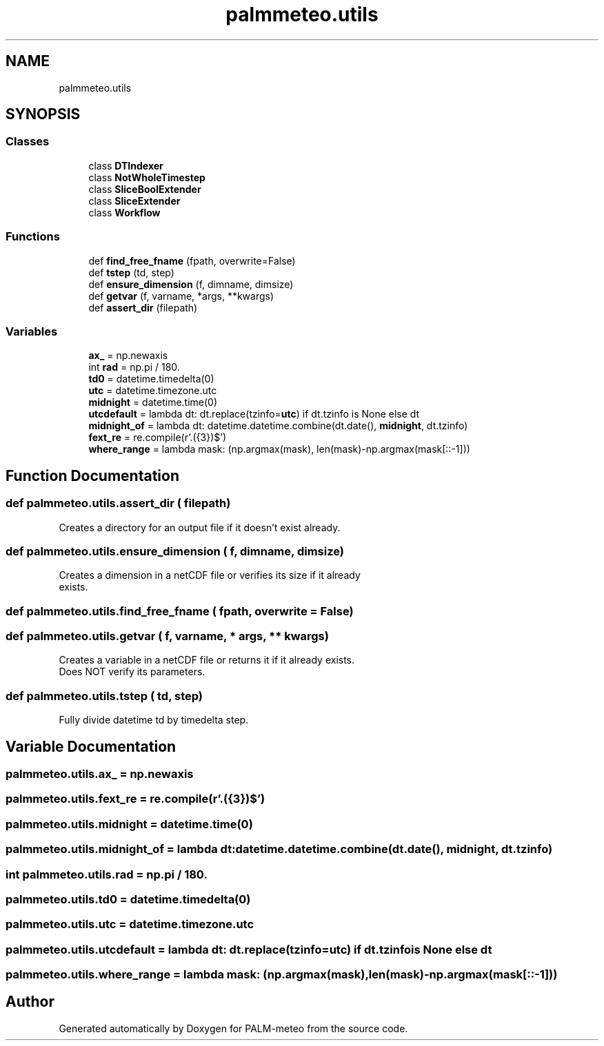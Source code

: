 .TH "palmmeteo.utils" 3 "Thu Jul 31 2025" "PALM-meteo" \" -*- nroff -*-
.ad l
.nh
.SH NAME
palmmeteo.utils
.SH SYNOPSIS
.br
.PP
.SS "Classes"

.in +1c
.ti -1c
.RI "class \fBDTIndexer\fP"
.br
.ti -1c
.RI "class \fBNotWholeTimestep\fP"
.br
.ti -1c
.RI "class \fBSliceBoolExtender\fP"
.br
.ti -1c
.RI "class \fBSliceExtender\fP"
.br
.ti -1c
.RI "class \fBWorkflow\fP"
.br
.in -1c
.SS "Functions"

.in +1c
.ti -1c
.RI "def \fBfind_free_fname\fP (fpath, overwrite=False)"
.br
.ti -1c
.RI "def \fBtstep\fP (td, step)"
.br
.ti -1c
.RI "def \fBensure_dimension\fP (f, dimname, dimsize)"
.br
.ti -1c
.RI "def \fBgetvar\fP (f, varname, *args, **kwargs)"
.br
.ti -1c
.RI "def \fBassert_dir\fP (filepath)"
.br
.in -1c
.SS "Variables"

.in +1c
.ti -1c
.RI "\fBax_\fP = np\&.newaxis"
.br
.ti -1c
.RI "int \fBrad\fP = np\&.pi / 180\&."
.br
.ti -1c
.RI "\fBtd0\fP = datetime\&.timedelta(0)"
.br
.ti -1c
.RI "\fButc\fP = datetime\&.timezone\&.utc"
.br
.ti -1c
.RI "\fBmidnight\fP = datetime\&.time(0)"
.br
.ti -1c
.RI "\fButcdefault\fP = lambda dt: dt\&.replace(tzinfo=\fButc\fP) if dt\&.tzinfo is None else dt"
.br
.ti -1c
.RI "\fBmidnight_of\fP = lambda dt: datetime\&.datetime\&.combine(dt\&.date(), \fBmidnight\fP, dt\&.tzinfo)"
.br
.ti -1c
.RI "\fBfext_re\fP = re\&.compile(r'\\\&.(\\d{3})$')"
.br
.ti -1c
.RI "\fBwhere_range\fP = lambda mask: (np\&.argmax(mask), len(mask)\-np\&.argmax(mask[::\-1]))"
.br
.in -1c
.SH "Function Documentation"
.PP 
.SS "def palmmeteo\&.utils\&.assert_dir ( filepath)"

.PP
.nf
Creates a directory for an output file if it doesn't exist already\&.
.fi
.PP
 
.SS "def palmmeteo\&.utils\&.ensure_dimension ( f,  dimname,  dimsize)"

.PP
.nf
Creates a dimension in a netCDF file or verifies its size if it already
exists\&.

.fi
.PP
 
.SS "def palmmeteo\&.utils\&.find_free_fname ( fpath,  overwrite = \fCFalse\fP)"

.SS "def palmmeteo\&.utils\&.getvar ( f,  varname, * args, ** kwargs)"

.PP
.nf
Creates a variable in a netCDF file or returns it if it already exists\&.
Does NOT verify its parameters\&.

.fi
.PP
 
.SS "def palmmeteo\&.utils\&.tstep ( td,  step)"

.PP
.nf
Fully divide datetime td by timedelta step\&.
.fi
.PP
 
.SH "Variable Documentation"
.PP 
.SS "palmmeteo\&.utils\&.ax_ = np\&.newaxis"

.SS "palmmeteo\&.utils\&.fext_re = re\&.compile(r'\\\&.(\\d{3})$')"

.SS "palmmeteo\&.utils\&.midnight = datetime\&.time(0)"

.SS "palmmeteo\&.utils\&.midnight_of = lambda dt: datetime\&.datetime\&.combine(dt\&.date(), \fBmidnight\fP, dt\&.tzinfo)"

.SS "int palmmeteo\&.utils\&.rad = np\&.pi / 180\&."

.SS "palmmeteo\&.utils\&.td0 = datetime\&.timedelta(0)"

.SS "palmmeteo\&.utils\&.utc = datetime\&.timezone\&.utc"

.SS "palmmeteo\&.utils\&.utcdefault = lambda dt: dt\&.replace(tzinfo=\fButc\fP) if dt\&.tzinfo is None else dt"

.SS "palmmeteo\&.utils\&.where_range = lambda mask: (np\&.argmax(mask), len(mask)\-np\&.argmax(mask[::\-1]))"

.SH "Author"
.PP 
Generated automatically by Doxygen for PALM-meteo from the source code\&.
